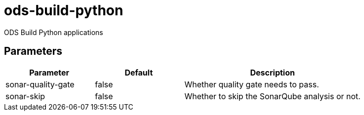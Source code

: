 // Document generated by internal/documentation/tasks.go from template.adoc.tmpl; DO NOT EDIT.

= ods-build-python

ODS Build Python applications

== Parameters

[cols="1,1,2"]
|===
| Parameter | Default | Description


| sonar-quality-gate
| false
| Whether quality gate needs to pass.


| sonar-skip
| false
| Whether to skip the SonarQube analysis or not.

|===
